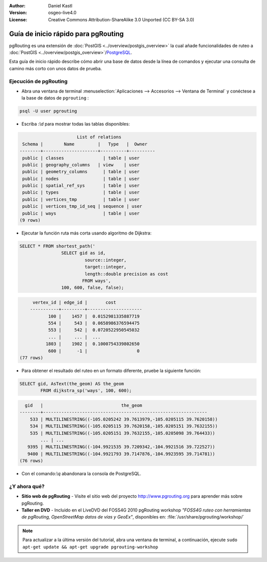 :Author: Daniel Kastl
:Version: osgeo-live4.0
:License: Creative Commons Attribution-ShareAlike 3.0 Unported  (CC BY-SA 3.0)

.. _pgrouting-quickstart-es:
 
.. image:: ../../images/project_logos/logo-pgRouting.png
	:scale: 100 %
	:alt: pgRouting logo
	:align: right
	:target: http://www.pgrouting.org

********************************************************************************
Guía de inicio rápido para pgRouting 
********************************************************************************

pgRouting es una extensión de :doc:`PostGIS <../overview/postgis_overview>` la cual añade funcionalidades de ruteo a :doc:`PostGIS <../overview/postgis_overview>`/`PostgreSQL <http://www.postgresql.org>`_.

Esta guía de inicio rápido describe cómo abrir una base de datos desde la línea de comandos y ejecutar una consulta de camino más corto con unos datos de prueba.


Ejecución de pgRouting
================================================================================

* Abra una ventana de terminal :menuselection:`Aplicaciones --> Accesorios --> Ventana de Terminal` y conéctese a la base de datos de ``pgrouting`` :

.. code-block:: bash

	psql -U user pgrouting

* Escriba :`\\d` para mostrar todas las tablas disponibles:

.. code-block:: sql

			      List of relations
	 Schema |        Name         |   Type   |  Owner   
	--------+---------------------+----------+----------
	 public | classes         	| table	| user
	 public | geography_columns   | view 	| user
	 public | geometry_columns	| table	| user
	 public | nodes           	| table	| user
	 public | spatial_ref_sys 	| table	| user
	 public | types           	| table	| user
	 public | vertices_tmp    	| table	| user
	 public | vertices_tmp_id_seq | sequence | user
	 public | ways            	| table	| user
	(9 rows)

* Ejecutar la función ruta más corta usando algoritmo de Dijkstra:

.. code-block:: sql

	SELECT * FROM shortest_path('
			SELECT gid as id, 
				 source::integer, 
				 target::integer, 
				 length::double precision as cost 
				FROM ways', 
			100, 600, false, false); 

.. code-block:: sql

	 vertex_id | edge_id |       cost    	 
	-----------+---------+---------------------
	       100 |    1457 |  0.0152981335887719
	       554 |     543 |  0.0658986376594475
	       553 |     542 |  0.0720522950545032
	       ... |     ... |  ...
	      1803 |    1902 |  0.1000754339802650
	       600 |      -1 |                   0
    (77 rows)

* Para obtener el resultado del ruteo en un formato diferente, pruebe la siguiente función:

.. code-block:: sql

	SELECT gid, AsText(the_geom) AS the_geom 
		FROM dijkstra_sp('ways', 100, 600);
	
.. code-block:: sql
	
	  gid   |                              the_geom      
	--------+---------------------------------------------------------------
	    533 | MULTILINESTRING((-105.0205242 39.7613979,-105.0205115 39.7620158))
	    534 | MULTILINESTRING((-105.0205115 39.7620158,-105.0205151 39.7632155))
	    535 | MULTILINESTRING((-105.0205151 39.7632155,-105.0205098 39.764433))
		... | ...
	   9395 | MULTILINESTRING((-104.9921535 39.7209342,-104.9921516 39.722527))
	   9400 | MULTILINESTRING((-104.9921793 39.7147876,-104.9923595 39.714781))
	(76 rows)

* Con el comando:`\\q` abandonara la consola de PostgreSQL.


¿Y ahora qué?
================================================================================

* **Sitio web de pgRouting** - Visite el sitio web del proyecto http://www.pgrouting.org para aprender más sobre pgRouting.

* **Taller en DVD** - Incluido en el LiveDVD del FOSS4G 2010 pgRouting workshop `"FOSS4G ruteo con herramientas de pgRouting, OpenStreetMap datos de vías y GeoEx"`, disponibles en: :file:`/usr/share/pgrouting/workshop/`

.. note::

	Para actualizar a la última versión del tutorial, abra una ventana de terminal, a continuación, ejecute ``sudo apt-get update && apt-get upgrade pgrouting-workshop``

